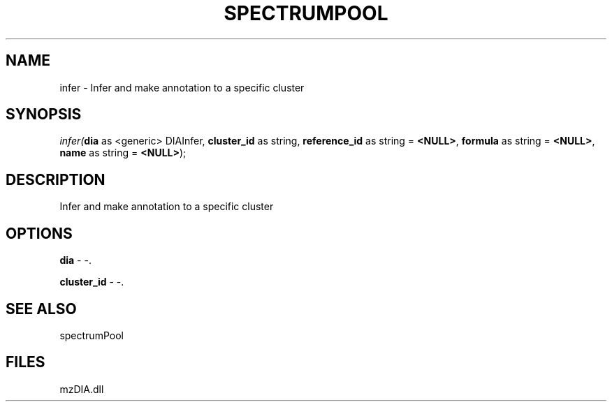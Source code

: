 .\" man page create by R# package system.
.TH SPECTRUMPOOL 1 2000-Jan "infer" "infer"
.SH NAME
infer \- Infer and make annotation to a specific cluster
.SH SYNOPSIS
\fIinfer(\fBdia\fR as <generic> DIAInfer, 
\fBcluster_id\fR as string, 
\fBreference_id\fR as string = \fB<NULL>\fR, 
\fBformula\fR as string = \fB<NULL>\fR, 
\fBname\fR as string = \fB<NULL>\fR);\fR
.SH DESCRIPTION
.PP
Infer and make annotation to a specific cluster
.PP
.SH OPTIONS
.PP
\fBdia\fB \fR\- -. 
.PP
.PP
\fBcluster_id\fB \fR\- -. 
.PP
.SH SEE ALSO
spectrumPool
.SH FILES
.PP
mzDIA.dll
.PP
